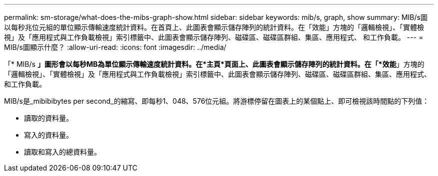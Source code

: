 ---
permalink: sm-storage/what-does-the-mibs-graph-show.html 
sidebar: sidebar 
keywords: mib/s, graph, show 
summary: MIB/s圖以每秒兆位元組的單位顯示傳輸速度統計資料。在首頁上、此圖表會顯示儲存陣列的統計資料。在「效能」方塊的「邏輯檢視」、「實體檢視」及「應用程式與工作負載檢視」索引標籤中、此圖表會顯示儲存陣列、磁碟區、磁碟區群組、集區、應用程式、 和工作負載。 
---
= MIB/s圖顯示什麼？
:allow-uri-read: 
:icons: font
:imagesdir: ../media/


[role="lead"]
「* MIB/s *」圖形會以每秒MB為單位顯示傳輸速度統計資料。在*主頁*頁面上、此圖表會顯示儲存陣列的統計資料。在「*效能*」方塊的「邏輯檢視」、「實體檢視」及「應用程式與工作負載檢視」索引標籤中、此圖表會顯示儲存陣列、磁碟區、磁碟區群組、集區、應用程式、 和工作負載。

MIB/s是_mibibibytes per second_的縮寫、即每秒1、048、576位元組。將游標停留在圖表上的某個點上、即可檢視該時間點的下列值：

* 讀取的資料量。
* 寫入的資料量。
* 讀取和寫入的總資料量。

